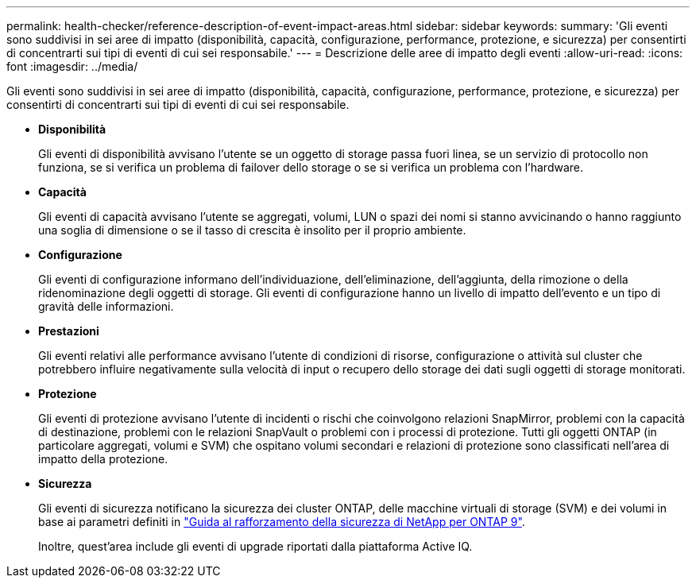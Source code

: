 ---
permalink: health-checker/reference-description-of-event-impact-areas.html 
sidebar: sidebar 
keywords:  
summary: 'Gli eventi sono suddivisi in sei aree di impatto (disponibilità, capacità, configurazione, performance, protezione, e sicurezza) per consentirti di concentrarti sui tipi di eventi di cui sei responsabile.' 
---
= Descrizione delle aree di impatto degli eventi
:allow-uri-read: 
:icons: font
:imagesdir: ../media/


[role="lead"]
Gli eventi sono suddivisi in sei aree di impatto (disponibilità, capacità, configurazione, performance, protezione, e sicurezza) per consentirti di concentrarti sui tipi di eventi di cui sei responsabile.

* *Disponibilità*
+
Gli eventi di disponibilità avvisano l'utente se un oggetto di storage passa fuori linea, se un servizio di protocollo non funziona, se si verifica un problema di failover dello storage o se si verifica un problema con l'hardware.

* *Capacità*
+
Gli eventi di capacità avvisano l'utente se aggregati, volumi, LUN o spazi dei nomi si stanno avvicinando o hanno raggiunto una soglia di dimensione o se il tasso di crescita è insolito per il proprio ambiente.

* *Configurazione*
+
Gli eventi di configurazione informano dell'individuazione, dell'eliminazione, dell'aggiunta, della rimozione o della ridenominazione degli oggetti di storage. Gli eventi di configurazione hanno un livello di impatto dell'evento e un tipo di gravità delle informazioni.

* *Prestazioni*
+
Gli eventi relativi alle performance avvisano l'utente di condizioni di risorse, configurazione o attività sul cluster che potrebbero influire negativamente sulla velocità di input o recupero dello storage dei dati sugli oggetti di storage monitorati.

* *Protezione*
+
Gli eventi di protezione avvisano l'utente di incidenti o rischi che coinvolgono relazioni SnapMirror, problemi con la capacità di destinazione, problemi con le relazioni SnapVault o problemi con i processi di protezione. Tutti gli oggetti ONTAP (in particolare aggregati, volumi e SVM) che ospitano volumi secondari e relazioni di protezione sono classificati nell'area di impatto della protezione.

* *Sicurezza*
+
Gli eventi di sicurezza notificano la sicurezza dei cluster ONTAP, delle macchine virtuali di storage (SVM) e dei volumi in base ai parametri definiti in http://www.netapp.com/us/media/tr-4569.pdf["Guida al rafforzamento della sicurezza di NetApp per ONTAP 9"].

+
Inoltre, quest'area include gli eventi di upgrade riportati dalla piattaforma Active IQ.


